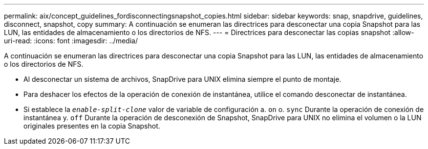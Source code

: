 ---
permalink: aix/concept_guidelines_fordisconnectingsnapshot_copies.html 
sidebar: sidebar 
keywords: snap, snapdrive, guidelines, disconnect, snapshot, copy 
summary: A continuación se enumeran las directrices para desconectar una copia Snapshot para las LUN, las entidades de almacenamiento o los directorios de NFS. 
---
= Directrices para desconectar las copias snapshot
:allow-uri-read: 
:icons: font
:imagesdir: ../media/


[role="lead"]
A continuación se enumeran las directrices para desconectar una copia Snapshot para las LUN, las entidades de almacenamiento o los directorios de NFS.

* Al desconectar un sistema de archivos, SnapDrive para UNIX elimina siempre el punto de montaje.
* Para deshacer los efectos de la operación de conexión de instantánea, utilice el comando desconectar de instantánea.
* Si establece la `_enable-split-clone_` valor de variable de configuración a. `on` o. `sync` Durante la operación de conexión de instantánea y. `off` Durante la operación de desconexión de Snapshot, SnapDrive para UNIX no elimina el volumen o la LUN originales presentes en la copia Snapshot.

